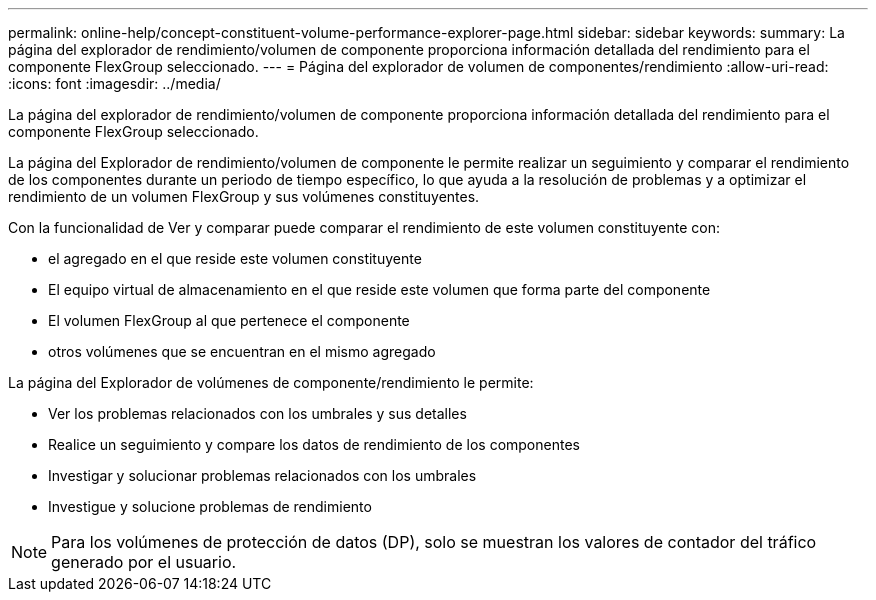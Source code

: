 ---
permalink: online-help/concept-constituent-volume-performance-explorer-page.html 
sidebar: sidebar 
keywords:  
summary: La página del explorador de rendimiento/volumen de componente proporciona información detallada del rendimiento para el componente FlexGroup seleccionado. 
---
= Página del explorador de volumen de componentes/rendimiento
:allow-uri-read: 
:icons: font
:imagesdir: ../media/


[role="lead"]
La página del explorador de rendimiento/volumen de componente proporciona información detallada del rendimiento para el componente FlexGroup seleccionado.

La página del Explorador de rendimiento/volumen de componente le permite realizar un seguimiento y comparar el rendimiento de los componentes durante un periodo de tiempo específico, lo que ayuda a la resolución de problemas y a optimizar el rendimiento de un volumen FlexGroup y sus volúmenes constituyentes.

Con la funcionalidad de Ver y comparar puede comparar el rendimiento de este volumen constituyente con:

* el agregado en el que reside este volumen constituyente
* El equipo virtual de almacenamiento en el que reside este volumen que forma parte del componente
* El volumen FlexGroup al que pertenece el componente
* otros volúmenes que se encuentran en el mismo agregado


La página del Explorador de volúmenes de componente/rendimiento le permite:

* Ver los problemas relacionados con los umbrales y sus detalles
* Realice un seguimiento y compare los datos de rendimiento de los componentes
* Investigar y solucionar problemas relacionados con los umbrales
* Investigue y solucione problemas de rendimiento


[NOTE]
====
Para los volúmenes de protección de datos (DP), solo se muestran los valores de contador del tráfico generado por el usuario.

====